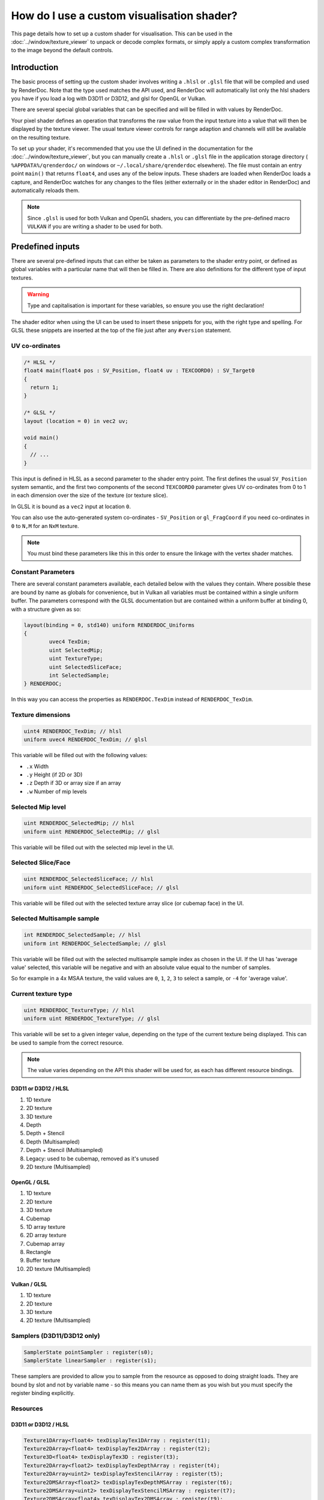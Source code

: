 How do I use a custom visualisation shader?
===========================================

This page details how to set up a custom shader for visualisation. This can be used in the :doc:`../window/texture_viewer` to unpack or decode complex formats, or simply apply a custom complex transformation to the image beyond the default controls.

Introduction
------------

The basic process of setting up the custom shader involves writing a ``.hlsl`` or ``.glsl`` file that will be compiled and used by RenderDoc. Note that the type used matches the API used, and RenderDoc will automatically list only the hlsl shaders you have if you load a log with D3D11 or D3D12, and glsl for OpenGL or Vulkan.

There are several special global variables that can be specified and will be filled in with values by RenderDoc.

Your pixel shader defines an operation that transforms the raw value from the input texture into a value that will then be displayed by the texture viewer. The usual texture viewer controls for range adaption and channels will still be available on the resulting texture.

To set up your shader, it's recommended that you use the UI defined in the documentation for the :doc:`../window/texture_viewer`, but you can manually create a ``.hlsl`` or ``.glsl`` file in the application storage directory ( ``%APPDATA%/qrenderdoc/`` on windows or ``~/.local/share/qrenderdoc`` elsewhere). The file must contain an entry point ``main()`` that returns ``float4``, and uses any of the below inputs. These shaders are loaded when RenderDoc loads a capture, and RenderDoc watches for any changes to the files (either externally or in the shader editor in RenderDoc) and automatically reloads them.

.. note::

	Since ``.glsl`` is used for both Vulkan and OpenGL shaders, you can differentiate by the pre-defined macro ``VULKAN`` if you are writing a shader to be used for both.

Predefined inputs
-----------------

There are several pre-defined inputs that can either be taken as parameters to the shader entry point, or defined as global variables with a particular name that will then be filled in. There are also definitions for the different type of input textures.

.. warning::

	Type and capitalisation is important for these variables, so ensure you use the right declaration!

The shader editor when using the UI can be used to insert these snippets for you, with the right type and spelling. For GLSL these snippets are inserted at the top of the file just after any ``#version`` statement.

UV co-ordinates
~~~~~~~~~~~~~~~

.. highlight:: c++
.. code:: c++

	/* HLSL */
	float4 main(float4 pos : SV_Position, float4 uv : TEXCOORD0) : SV_Target0
	{
	  return 1;
	}

	/* GLSL */
	layout (location = 0) in vec2 uv;

	void main()
	{
	  // ...
	}

This input is defined in HLSL as a second parameter to the shader entry point. The first defines the usual ``SV_Position`` system semantic, and the first two components of the second ``TEXCOORD0`` parameter gives UV co-ordinates from 0 to 1 in each dimension over the size of the texture (or texture slice).

In GLSL it is bound as a ``vec2`` input at location ``0``.

You can also use the auto-generated system co-ordinates - ``SV_Position`` or ``gl_FragCoord`` if you need co-ordinates in ``0`` to ``N,M`` for an ``NxM`` texture.

.. note::

	You must bind these parameters like this in this order to ensure the linkage with the vertex shader matches.

Constant Parameters
~~~~~~~~~~~~~~~~~~~

There are several constant parameters available, each detailed below with the values they contain. Where possible these are bound by name as globals for convenience, but in Vulkan all variables must be contained within a single uniform buffer. The parameters correspond with the GLSL documentation but are contained within a uniform buffer at binding 0, with a structure given as so:


.. highlight:: c++
.. code:: c++

	layout(binding = 0, std140) uniform RENDERDOC_Uniforms
	{
		uvec4 TexDim;
		uint SelectedMip;
		uint TextureType;
		uint SelectedSliceFace;
		int SelectedSample;
	} RENDERDOC;

In this way you can access the properties as ``RENDERDOC.TexDim`` instead of ``RENDERDOC_TexDim``.

Texture dimensions
~~~~~~~~~~~~~~~~~~

.. highlight:: c++
.. code:: c++

	uint4 RENDERDOC_TexDim; // hlsl
	uniform uvec4 RENDERDOC_TexDim; // glsl


This variable will be filled out with the following values:

* ``.x``  Width
* ``.y``  Height (if 2D or 3D)
* ``.z``  Depth if 3D or array size if an array
* ``.w``  Number of mip levels

Selected Mip level
~~~~~~~~~~~~~~~~~~

.. highlight:: c++
.. code:: c++

	uint RENDERDOC_SelectedMip; // hlsl
	uniform uint RENDERDOC_SelectedMip; // glsl


This variable will be filled out with the selected mip level in the UI.

Selected Slice/Face
~~~~~~~~~~~~~~~~~~~

.. highlight:: c++
.. code:: c++

	uint RENDERDOC_SelectedSliceFace; // hlsl
	uniform uint RENDERDOC_SelectedSliceFace; // glsl


This variable will be filled out with the selected texture array slice (or cubemap face) in the UI.

Selected Multisample sample
~~~~~~~~~~~~~~~~~~~~~~~~~~~

.. highlight:: c++
.. code:: c++

	int RENDERDOC_SelectedSample; // hlsl
	uniform int RENDERDOC_SelectedSample; // glsl


This variable will be filled out with the selected multisample sample index as chosen in the UI. If the UI has 'average value' selected, this variable will be negative and with an absolute value equal to the number of samples.

So for example in a 4x MSAA texture, the valid values are ``0``, ``1``, ``2``, ``3`` to select a sample, or ``-4`` for 'average value'.

Current texture type
~~~~~~~~~~~~~~~~~~~~

.. highlight:: c++
.. code:: c++

	uint RENDERDOC_TextureType; // hlsl
	uniform uint RENDERDOC_TextureType; // glsl


This variable will be set to a given integer value, depending on the type of the current texture being displayed. This can be used to sample from the correct resource.

.. note::

	The value varies depending on the API this shader will be used for, as each has different resource bindings.

D3D11 or D3D12 / HLSL
^^^^^^^^^^^^^^^^^^^^^

#. 1D texture
#. 2D texture
#. 3D texture
#. Depth
#. Depth + Stencil
#. Depth (Multisampled)
#. Depth + Stencil (Multisampled)
#. Legacy: used to be cubemap, removed as it's unused
#. 2D texture (Multisampled)

OpenGL / GLSL
^^^^^^^^^^^^^

#. 1D texture
#. 2D texture
#. 3D texture
#. Cubemap
#. 1D array texture
#. 2D array texture
#. Cubemap array
#. Rectangle
#. Buffer texture
#. 2D texture (Multisampled)

Vulkan / GLSL
^^^^^^^^^^^^^

#. 1D texture
#. 2D texture
#. 3D texture
#. 2D texture (Multisampled)

Samplers (D3D11/D3D12 only)
~~~~~~~~~~~~~~~~~~~~~~~~~~~

.. highlight:: c++
.. code:: c++

	SamplerState pointSampler : register(s0);
	SamplerState linearSampler : register(s1);

These samplers are provided to allow you to sample from the resource as opposed to doing straight loads. They are bound by slot and not by variable name - so this means you can name them as you wish but you must specify the register binding explicitly.

Resources
~~~~~~~~~

D3D11 or D3D12 / HLSL
^^^^^^^^^^^^^^^^^^^^^

.. highlight:: c++
.. code:: c++

	Texture1DArray<float4> texDisplayTex1DArray : register(t1);
	Texture2DArray<float4> texDisplayTex2DArray : register(t2);
	Texture3D<float4> texDisplayTex3D : register(t3);
	Texture2DArray<float2> texDisplayTexDepthArray : register(t4);
	Texture2DArray<uint2> texDisplayTexStencilArray : register(t5);
	Texture2DMSArray<float2> texDisplayTexDepthMSArray : register(t6);
	Texture2DMSArray<uint2> texDisplayTexStencilMSArray : register(t7);
	Texture2DMSArray<float4> texDisplayTex2DMSArray : register(t9);

	Texture1DArray<uint4> texDisplayUIntTex1DArray : register(t11);
	Texture2DArray<uint4> texDisplayUIntTex2DArray : register(t12);
	Texture3D<uint4> texDisplayUIntTex3D : register(t13);
	Texture2DMSArray<uint4> texDisplayUIntTex2DMSArray : register(t19);

	Texture1DArray<int4> texDisplayIntTex1DArray : register(t21);
	Texture2DArray<int4> texDisplayIntTex2DArray : register(t22);
	Texture3D<int4> texDisplayIntTex3D : register(t23);
	Texture2DMSArray<int4> texDisplayIntTex2DMSArray : register(t29);

OpenGL / GLSL
^^^^^^^^^^^^^

.. highlight:: c++
.. code:: c++

	// Unsigned int samplers
	layout (binding = 1) uniform usampler1D texUInt1D;
	layout (binding = 2) uniform usampler2D texUInt2D;
	layout (binding = 3) uniform usampler3D texUInt3D;
	// skip cube = 4
	layout (binding = 5) uniform usampler1DArray texUInt1DArray;
	layout (binding = 6) uniform usampler2DArray texUInt2DArray;
	// skip cube array = 7
	layout (binding = 8) uniform usampler2DRect texUInt2DRect;
	layout (binding = 9) uniform usamplerBuffer texUIntBuffer;
	layout (binding = 10) uniform usampler2DMS texUInt2DMS;

	// Int samplers
	layout (binding = 1) uniform isampler1D texSInt1D;
	layout (binding = 2) uniform isampler2D texSInt2D;
	layout (binding = 3) uniform isampler3D texSInt3D;
	// skip cube = 4
	layout (binding = 5) uniform isampler1DArray texSInt1DArray;
	layout (binding = 6) uniform isampler2DArray texSInt2DArray;
	// skip cube array = 7
	layout (binding = 8) uniform isampler2DRect texSInt2DRect;
	layout (binding = 9) uniform isamplerBuffer texSIntBuffer;
	layout (binding = 10) uniform isampler2DMS texSInt2DMS;

	// Floating point samplers
	layout (binding = 1) uniform sampler1D tex1D;
	layout (binding = 2) uniform sampler2D tex2D;
	layout (binding = 3) uniform sampler3D tex3D;
	layout (binding = 4) uniform samplerCube texCube;
	layout (binding = 5) uniform sampler1DArray tex1DArray;
	layout (binding = 6) uniform sampler2DArray tex2DArray;
	layout (binding = 7) uniform samplerCubeArray texCubeArray;
	layout (binding = 8) uniform sampler2DRect tex2DRect;
	layout (binding = 9) uniform samplerBuffer texBuffer;
	layout (binding = 10) uniform sampler2DMS tex2DMS;

Vulkan / GLSL
^^^^^^^^^^^^^

.. highlight:: c++
.. code:: c++

	// Floating point samplers

	// binding = 5 + RENDERDOC_TextureType
	layout(binding = 6) uniform sampler1DArray tex1DArray;
	layout(binding = 7) uniform sampler2DArray tex2DArray;
	layout(binding = 8) uniform sampler3D tex3D;
	layout(binding = 9) uniform sampler2DMS tex2DMS;

	// Unsigned int samplers

	// binding = 10 + RENDERDOC_TextureType
	layout(binding = 11) uniform usampler1DArray texUInt1DArray;
	layout(binding = 12) uniform usampler2DArray texUInt2DArray;
	layout(binding = 13) uniform usampler3D texUInt3D;
	layout(binding = 14) uniform usampler2DMS texUInt2DMS;

	// Int samplers

	// binding = 15 + RENDERDOC_TextureType
	layout(binding = 16) uniform isampler1DArray texSInt1DArray;
	layout(binding = 17) uniform isampler2DArray texSInt2DArray;
	layout(binding = 18) uniform isampler3D texSInt3D;
	layout(binding = 19) uniform isampler2DMS texSInt2DMS;


These resources are bound sparsely with the appropriate type for the current texture. With a couple of exceptions there will only be one texture bound at any one time.

When a cubemap texture is bound, it is bound both to the 2D Array as well as the Cube Array. If a depth-stencil texture has both components, the relevant depth and stencil resources will both be bound at once.

To determine which resource to sample from you can use the ``RENDERDOC_TexType`` variable above.

Usually the float textures are used, but for unsigned and signed integer formats, the relevant integer resources are used.

As with the samplers, these textures are bound by slot and not by name, so while you are free to name the variables as you wish, you must bind them explicitly to the slots listed here.

See Also
--------

* :doc:`../window/texture_viewer`
